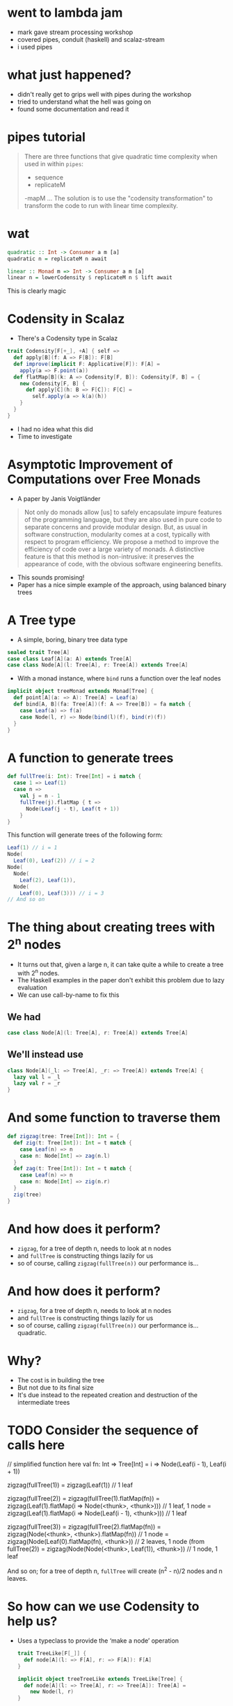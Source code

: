 * went to lambda jam
  - mark gave stream processing workshop
  - covered pipes, conduit (haskell) and scalaz-stream
  - i used pipes
* what just happened?
  - didn't really get to grips well with pipes during the workshop
  - tried to understand what the hell was going on
  - found some documentation and read it
* pipes tutorial
#+BEGIN_QUOTE
There are three functions that give quadratic time complexity when used in within =pipes=:
- sequence
- replicateM
-mapM
…
The solution is to use the "codensity transformation" to transform the code to
run with linear time complexity.
#+END_QUOTE
* wat
#+BEGIN_SRC haskell
  quadratic :: Int -> Consumer a m [a]
  quadratic n = replicateM n await

  linear :: Monad m => Int -> Consumer a m [a]
  linear n = lowerCodensity $ replicateM n $ lift await
#+END_SRC

This is clearly magic
* Codensity in Scalaz
  - There's a Codensity type in Scalaz
  #+BEGIN_SRC scala
    trait Codensity[F[+_], +A] { self =>
      def apply[B](f: A => F[B]): F[B]
      def improve(implicit F: Applicative[F]): F[A] =
        apply(a => F.point(a))
      def flatMap[B](k: A => Codensity[F, B]): Codensity[F, B] = {
        new Codensity[F, B] {
          def apply[C](h: B => F[C]): F[C] = 
            self.apply(a => k(a)(h))
        }
      }
    }
  #+END_SRC
  - I had no idea what this did
  - Time to investigate
* Asymptotic Improvement of Computations over Free Monads
  - A paper by Janis Voigtländer
  #+BEGIN_QUOTE
  Not only do monads allow [us] to safely encapsulate impure features of the
  programming language, but they are also used in pure code to separate
  concerns and provide modular design. But, as usual in software construction,
  modularity comes at a cost, typically with respect to program efficiency. We
  propose a method to improve the efficiency of code over a large variety of
  monads. A distinctive feature is that this method is non-intrusive: it
  preserves the appearance of code, with the obvious software engineering
  benefits.
  #+END_QUOTE
  - This sounds promising!
  - Paper has a nice simple example of the approach, using balanced binary trees
* A Tree type
  - A simple, boring, binary tree data type
  #+BEGIN_SRC scala
    sealed trait Tree[A]
    case class Leaf[A](a: A) extends Tree[A]
    case class Node[A](l: Tree[A], r: Tree[A]) extends Tree[A]
  #+END_SRC
  - With a monad instance, where =bind= runs a function over the leaf nodes
  #+BEGIN_SRC scala
    implicit object treeMonad extends Monad[Tree] {
      def point[A](a: => A): Tree[A] = Leaf(a)
      def bind[A, B](fa: Tree[A])(f: A => Tree[B]) = fa match {
        case Leaf(a) => f(a)
        case Node(l, r) => Node(bind(l)(f), bind(r)(f))
      }
    }
  #+END_SRC
* A function to generate trees
  #+BEGIN_SRC scala
    def fullTree(i: Int): Tree[Int] = i match {
      case 1 => Leaf(1)
      case n =>
        val j = n - 1
        fullTree(j).flatMap { t =>
          Node(Leaf(j - t), Leaf(t + 1))
        }
    }
  #+END_SRC

  This function will generate trees of the following form:
  #+BEGIN_SRC scala
    Leaf(1) // i = 1
    Node(
      Leaf(0), Leaf(2)) // i = 2
    Node(
      Node(
        Leaf(2), Leaf(1)),
      Node(
        Leaf(0), Leaf(3))) // i = 3
    // And so on
  #+END_SRC
* The thing about creating trees with 2^n nodes
  - It turns out that, given a large n, it can take quite a while to create a tree with 2^n nodes.
  - The Haskell examples in the paper don't exhibit this problem due to lazy evaluation
  - We can use call-by-name to fix this
** We had
   #+BEGIN_SRC scala
     case class Node[A](l: Tree[A], r: Tree[A]) extends Tree[A]
   #+END_SRC
** We'll instead use
   #+BEGIN_SRC scala
     class Node[A](_l: => Tree[A], _r: => Tree[A]) extends Tree[A] {
       lazy val l = _l
       lazy val r = _r
     }
   #+END_SRC
* And some function to traverse them
  #+BEGIN_SRC scala
    def zigzag(tree: Tree[Int]): Int = {
      def zig(t: Tree[Int]): Int = t match {
        case Leaf(n) => n
        case n: Node[Int] => zag(n.l)
      }
      def zag(t: Tree[Int]): Int = t match {
        case Leaf(n) => n
        case n: Node[Int] => zig(n.r)
      }
      zig(tree)
    }
  #+END_SRC
* And how does it perform?
  - =zigzag=, for a tree of depth n, needs to look at n nodes
  - and =fullTree= is constructing things lazily for us
  - so of course, calling =zigzag(fullTree(n))= our performance is…
* And how does it perform?
  - =zigzag=, for a tree of depth n, needs to look at n nodes
  - and =fullTree= is constructing things lazily for us
  - so of course, calling =zigzag(fullTree(n))= our performance is… quadratic.
  [[./tmp/quad-small.png]]
* Why?
  - The cost is in building the tree
  - But not due to its final size
  - It's due instead to the repeated creation and destruction of the intermediate trees
* TODO Consider the sequence of calls here
// simplified function here
val fn: Int => Tree[Int] = i => Node(Leaf(i - 1), Leaf(i + 1))

zigzag(fullTree(1))
 = zigzag(Leaf(1)) // 1 leaf

zigzag(fullTree(2))
= zigzag(fullTree(1).flatMap(fn))
= zigzag(Leaf(1).flatMap(i => Node(<thunk>, <thunk>))) // 1 leaf, 1 node
= zigzag(Leaf(1).flatMap(i => Node(Leaf(i - 1), <thunk>))) // 1 leaf

zigzag(fullTree(3))
 = zigzag(fullTree(2).flatMap(fn))
 = zigzag(Node(<thunk>, <thunk>).flatMap(fn)) // 1 node
 = zigzag(Node(Leaf(0).flatMap(fn), <thunk>)) // 2 leaves, 1 node (from fullTree(2))
 = zigzag(Node(Node(<thunk>, Leaf(1)), <thunk>)) // 1 node, 1 leaf

And so on; for a tree of depth n, =fullTree= will create (n^2 - n)/2 nodes and n leaves.
* So how can we use Codensity to help us?
  - Uses a typeclass to provide the ‘make a node’ operation
    #+BEGIN_SRC scala
      trait TreeLike[F[_]] {
        def node[A](l: => F[A], r: => F[A]): F[A]
      }
      
      implicit object treeTreeLike extends TreeLike[Tree] {
        def node[A](l: => Tree[A], r: => Tree[A]): Tree[A] =
          new Node(l, r)
      }
    #+END_SRC
* So how can we use Codensity to help us?
  - Using our new type class, make =fullTree= generate a full tree of some
    abstract type
    #+BEGIN_SRC scala
      def fullTree[F[_]: Monad](i: Int)(implicit FT: TreeLike[F]): F[Int] =
        i match {
          case 1 => 1.point[F]
          case n =>
            val j = n - 1
            fullTree[F](j).flatMap { t =>
              FT.node((j - 1).point[F], (j + 1).point[F])
            }
        }
      
    #+END_SRC
  - A quick test here demonstrates that =zigzag(fullTree[Tree](n))= still
    behaves quadratically
* So how can we use Codensity to help us?
  - Make a type alias for our Codensity-using tree
    #+BEGIN_SRC scala
      type CodensityTree[A] = Codensity[Tree, A]
    #+END_SRC
  - Define a =TreeLike= instance for =CodensityTree=
    #+BEGIN_SRC scala
      implicit object codensityTreeTreeLike extends TreeLike[CodensityTree] {
        def node[A](l: => CodensityTree[A], r: => CodensityTree[A]): CodensityTree[A] =
          new Codensity[Tree, A] {
            def apply[B](f: A => Tree[B]) =
              new Node(l.apply(f), r.apply(f))
          }
      }
    #+END_SRC
* So how can we use Codensity to help us?
  - Now, we can call =fullTree[CodensityTree](n)=, and get a
    =Codensity[Tree, Int]= back
  - But =zigzag= needs one of our original =Tree[Int]= values.
  - Time for the promisingly named method =improve=:
    #+BEGIN_SRC scala
    trait Codensity[F[_], A] {
      def improve(implicit F: Applicative[F]): F[A] =
        apply(a => F.point(a))
    #+END_SRC
  - And when we run =zigzag(fullTree[CodensityTree](n).improve)= …
* So how can we use Codensity to help us?
  - Now, we can call =fullTree[CodensityTree](n)=, and get a
    =Codensity[Tree, Int]= back
  - But =zigzag= needs one of our original =Tree[Int]= values.
  - Time for the promisingly named method =improve=:
    #+BEGIN_SRC scala
    trait Codensity[F[_], A] {
      def improve(implicit F: Applicative[F]): F[A] =
        apply(a => F.point(a))
    #+END_SRC
  - And when we run =zigzag(fullTree[CodensityTree](n).improve)= we see that
    we do, indeed, get linear performance:
    [[./tmp/linear-small.png]]
* So how can we use Codensity to help us
  The constant factors are ok too:
  [[./tmp/all-small.png]]
* TODO How does this work?
  example of call expansion
  contrast with repeated creation/destruction intermediate state
  fmap fusion
  right associative binds
* TODO real world examples
  right associative binds helping with free monads
  pipes things mentioned above
  set functor
  bonus round:yoneda
* links
paper
ed kmett's blog
code & stuff
